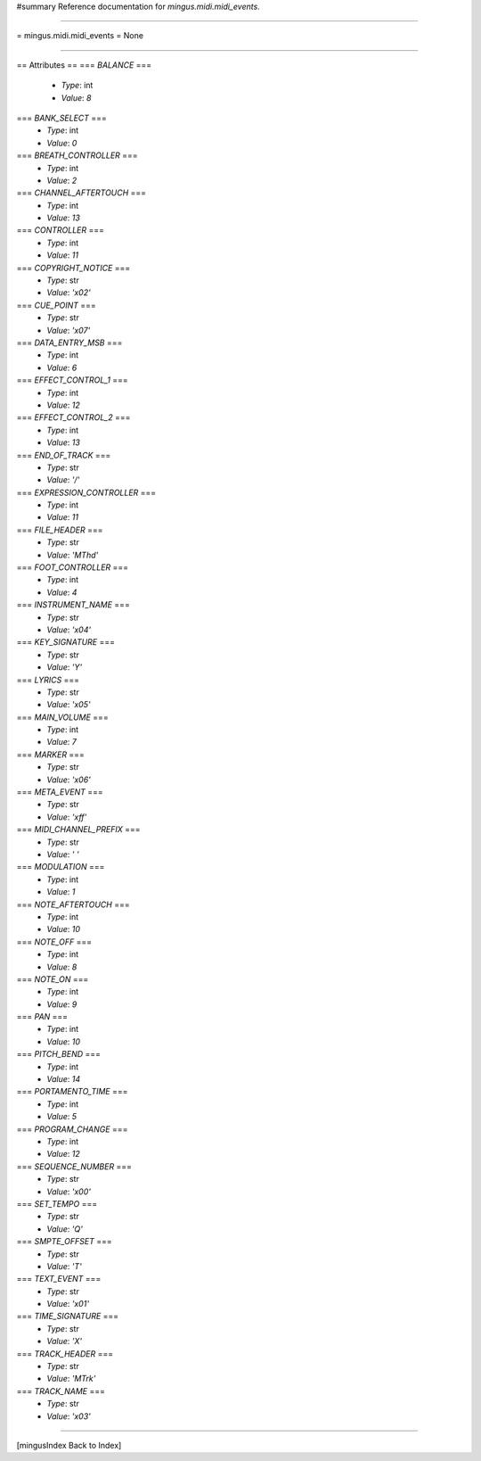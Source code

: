 #summary Reference documentation for `mingus.midi.midi_events`.

----

= mingus.midi.midi_events =
None

----

== Attributes ==
=== `BALANCE` ===
  * *Type*: int
  * *Value*: `8`

=== `BANK_SELECT` ===
  * *Type*: int
  * *Value*: `0`

=== `BREATH_CONTROLLER` ===
  * *Type*: int
  * *Value*: `2`

=== `CHANNEL_AFTERTOUCH` ===
  * *Type*: int
  * *Value*: `13`

=== `CONTROLLER` ===
  * *Type*: int
  * *Value*: `11`

=== `COPYRIGHT_NOTICE` ===
  * *Type*: str
  * *Value*: `'\x02'`

=== `CUE_POINT` ===
  * *Type*: str
  * *Value*: `'\x07'`

=== `DATA_ENTRY_MSB` ===
  * *Type*: int
  * *Value*: `6`

=== `EFFECT_CONTROL_1` ===
  * *Type*: int
  * *Value*: `12`

=== `EFFECT_CONTROL_2` ===
  * *Type*: int
  * *Value*: `13`

=== `END_OF_TRACK` ===
  * *Type*: str
  * *Value*: `'/'`

=== `EXPRESSION_CONTROLLER` ===
  * *Type*: int
  * *Value*: `11`

=== `FILE_HEADER` ===
  * *Type*: str
  * *Value*: `'MThd'`

=== `FOOT_CONTROLLER` ===
  * *Type*: int
  * *Value*: `4`

=== `INSTRUMENT_NAME` ===
  * *Type*: str
  * *Value*: `'\x04'`

=== `KEY_SIGNATURE` ===
  * *Type*: str
  * *Value*: `'Y'`

=== `LYRICS` ===
  * *Type*: str
  * *Value*: `'\x05'`

=== `MAIN_VOLUME` ===
  * *Type*: int
  * *Value*: `7`

=== `MARKER` ===
  * *Type*: str
  * *Value*: `'\x06'`

=== `META_EVENT` ===
  * *Type*: str
  * *Value*: `'\xff'`

=== `MIDI_CHANNEL_PREFIX` ===
  * *Type*: str
  * *Value*: `' '`

=== `MODULATION` ===
  * *Type*: int
  * *Value*: `1`

=== `NOTE_AFTERTOUCH` ===
  * *Type*: int
  * *Value*: `10`

=== `NOTE_OFF` ===
  * *Type*: int
  * *Value*: `8`

=== `NOTE_ON` ===
  * *Type*: int
  * *Value*: `9`

=== `PAN` ===
  * *Type*: int
  * *Value*: `10`

=== `PITCH_BEND` ===
  * *Type*: int
  * *Value*: `14`

=== `PORTAMENTO_TIME` ===
  * *Type*: int
  * *Value*: `5`

=== `PROGRAM_CHANGE` ===
  * *Type*: int
  * *Value*: `12`

=== `SEQUENCE_NUMBER` ===
  * *Type*: str
  * *Value*: `'\x00'`

=== `SET_TEMPO` ===
  * *Type*: str
  * *Value*: `'Q'`

=== `SMPTE_OFFSET` ===
  * *Type*: str
  * *Value*: `'T'`

=== `TEXT_EVENT` ===
  * *Type*: str
  * *Value*: `'\x01'`

=== `TIME_SIGNATURE` ===
  * *Type*: str
  * *Value*: `'X'`

=== `TRACK_HEADER` ===
  * *Type*: str
  * *Value*: `'MTrk'`

=== `TRACK_NAME` ===
  * *Type*: str
  * *Value*: `'\x03'`


----

[mingusIndex Back to Index]
